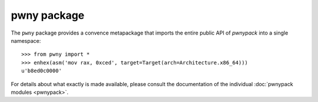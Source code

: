 pwny package
============

The ``pwny`` package provides a convence metapackage that imports the entire
public API of `pwnypack` into a single namespace::

    >>> from pwny import *
    >>> enhex(asm('mov rax, 0xced', target=Target(arch=Architecture.x86_64)))
    u'b8ed0c0000'

For details about what exactly is made available, please consult the
documentation of the individual :doc:`pwnypack modules <pwnypack>`.
